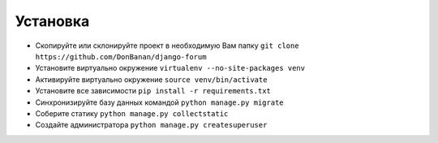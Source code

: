 Установка
=========

* Скопируйте или склонируйте проект в необходимую Вам папку ``git clone https://github.com/DonBanan/django-forum``
* Установите виртуально окружение ``virtualenv --no-site-packages venv``
* Активируйте виртуально окружение ``source venv/bin/activate``
* Установите все зависимости ``pip install -r requirements.txt``
* Синхронизируйте базу данных командой ``python manage.py migrate``
* Соберите статику ``python manage.py collectstatic``
* Создайте администратора ``python manage.py createsuperuser``